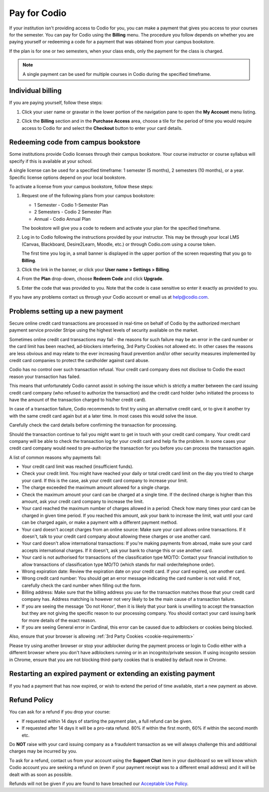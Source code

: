 .. meta::
   :description: A Codio payment gives you access to your courses for the semester.
   
.. _paying:

Pay for Codio
=============

If your institution isn't providing access to Codio for you, you can make a payment that gives you access to your courses for the semester. You can pay for Codio using the **Billing** menu. The procedure you follow depends on whether you are paying yourself or redeeming a code for a payment that was obtained from your campus bookstore.

If the plan is for one or two semesters, when your class ends, only the payment for the class is charged.


.. Note:: A single payment can be used for multiple courses in Codio during the specified timeframe.

Individual billing
--------------------
If you are paying yourself, follow these steps:

1. Click your user name or gravatar in the lower portion of the navigation pane to open the **My Account** menu listing.

   .. image:: /img/what_students_do/forgotpassword/profilepic.png
      :alt: User Profile
   
   
2. Click the **Billing** section and in the **Purchase Access** area, choose a tile for the period of time you would require access to Codio for and select the **Checkout** button to enter your card details.

   .. image:: /img/account_billing.png
      :alt: Billing
  



Redeeming code from campus bookstore
------------------------------------
Some institutions provide Codio licenses through their campus bookstore. Your course instructor or course syllabus will specify if this is available at your school.

A single license can be used for a specified timeframe: 1 semester (5 months), 2 semesters (10 months), or a year. Specific license options depend on your local bookstore.

To activate a license from your campus bookstore, follow these steps:

1. Request one of the following plans from your campus bookstore:

   - 1 Semester  - Codio 1-Semester Plan 
   - 2 Semesters - Codio 2 Semester Plan 
   - Annual - Codio Annual Plan

   The bookstore will give you a code to redeem and activate your plan for the specified timeframe.

2. Log in to Codio following the instructions provided by your instructor. This may be through your local LMS (Canvas, Blackboard, Desire2Learn, Moodle, etc.) or through Codio.com using a course token.

   The first time you log in, a small banner is displayed in the upper portion of the screen requesting that you go to **Billing**.
   
3. Click the link in the banner, or click your **User name > Settings > Billing**.

4. From the **Plan** drop-down, choose **Redeem Code** and click **Upgrade**.

5. Enter the code that was provided to you. Note that the code is case sensitive so enter it exactly as provided to you.

If you have any problems contact us through your Codio account or email us at help@codio.com.

Problems setting up a new payment
---------------------------------

Secure online credit card transactions are processed in real-time on behalf of Codio by the authorized merchant payment service provider Stripe using the highest levels of security available on the market.

Sometimes online credit card transactions may fail - the reasons for such failure may be an error in the card number or the card limit has been reached, ad-blockers interfering, 3rd Party Cookies not allowed etc. In other cases the reasons are less obvious and may relate to the ever increasing fraud prevention and/or other security measures implemented by credit card companies to protect the cardholder against card abuse.

Codio has no control over such transaction refusal. Your credit card company does not disclose to Codio the exact reason your transaction has failed.

This means that unfortunately Codio cannot assist in solving the issue which is strictly a matter between the card issuing credit card company (who refused to authorize the transaction) and the credit card holder (who initiated the process to have the amount of the transaction charged to his/her credit card).

In case of a transaction failure, Codio recommends to first try using an alternative credit card, or to give it another try with the same credit card again but at a later time. In most cases this would solve the issue.

Carefully check the card details before confirming the transaction for processing.

Should the transaction continue to fail you might want to get in touch with your credit card company. Your credit card company will be able to check the transaction log for your credit card and help fix the problem. In some cases your credit card company would need to pre-authorize the transaction for you before you can process the transaction again.

A list of common reasons why payments fail:

- Your credit card limit was reached (insufficient funds).
- Check your credit limit. You might have reached your daily or total credit card limit on the day you tried to charge your card. If this is the case, ask your credit card company to increase your limit.
- The charge exceeded the maximum amount allowed for a single charge.
- Check the maximum amount your card can be charged at a single time. If the declined charge is higher than this amount, ask your credit card company to increase the limit.
- Your card reached the maximum number of charges allowed in a period: Check how many times your card can be charged in given time period. If you reached this amount, ask your bank to increase the limit, wait until your card can be charged again, or make a payment with a different payment method.
- Your card doesn't accept charges from an online source: Make sure your card allows online transactions. If it doesn't, talk to your credit card company about allowing these charges or use another card.
- Your card doesn't allow international transactions: If you're making payments from abroad, make sure your card accepts international charges. If it doesn't, ask your bank to change this or use another card.
- Your card is not authorised for transactions of the classification type MO/TO: Contact your financial institution to allow transactions of classification type MO/TO (which stands for mail order/telephone order).
- Wrong expiration date: Review the expiration date on your credit card. If your card expired, use another card.
- Wrong credit card number: You should get an error message indicating the card number is not valid. If not, carefully check the card number when filling out the form.
-  Billing address: Make sure that the billing address you use for the transaction matches those that your credit card company has. Address matching is however not very likely to be the main cause of a transaction failure.
- If you are seeing the message 'Do not Honor', then it is likely that your bank is unwilling to accept the transaction but they are not giving the specific reason to our processing company. You should contact your card issuing bank for more details of the exact reason. 
- If you are seeing General error in Cardinal, this error can be caused due to adblockers or cookies being blocked.

Also, ensure that your browser is allowing :ref:`3rd Party Cookies <cookie-requirements>`

Please try using another browser or stop your adblocker during the payment process or login to Codio either with a different browser where you don't have adblockers running or in an incognito/private session. If using incognito session in Chrome, ensure that you are not blocking third-party cookies that is enabled by default now in Chrome.

   .. image:: /img/chrome-incognito.png
      :alt: Chrome Incognito

Restarting an expired payment or extending an existing payment
--------------------------------------------------------------

If you had a payment that has now expired, or wish to extend the period of time available, start a new payment as above.

.. _refund:

Refund Policy
-------------

You can ask for a refund if you drop your course:

- If requested within 14 days of starting the payment plan, a full refund can be given.
- If requested after 14 days it will be a pro-rata refund.  80% if within the first month, 60% if within the second month etc.

Do **NOT** raise with your card issuing company as a fraudulent transaction as we will always challenge this and additional charges may be incurred by you.

To ask for a refund, contact us from your account using the **Support Chat** item in your dashboard so we will know which Codio account you are seeking a refund on (even if your payment receipt was to a different email address) and it will be dealt with as soon as possible.

Refunds will not be given if you are found to have breached our `Acceptable Use Policy <https://www.codio.com/legal-stuff#acceptable-use-policy>`_.